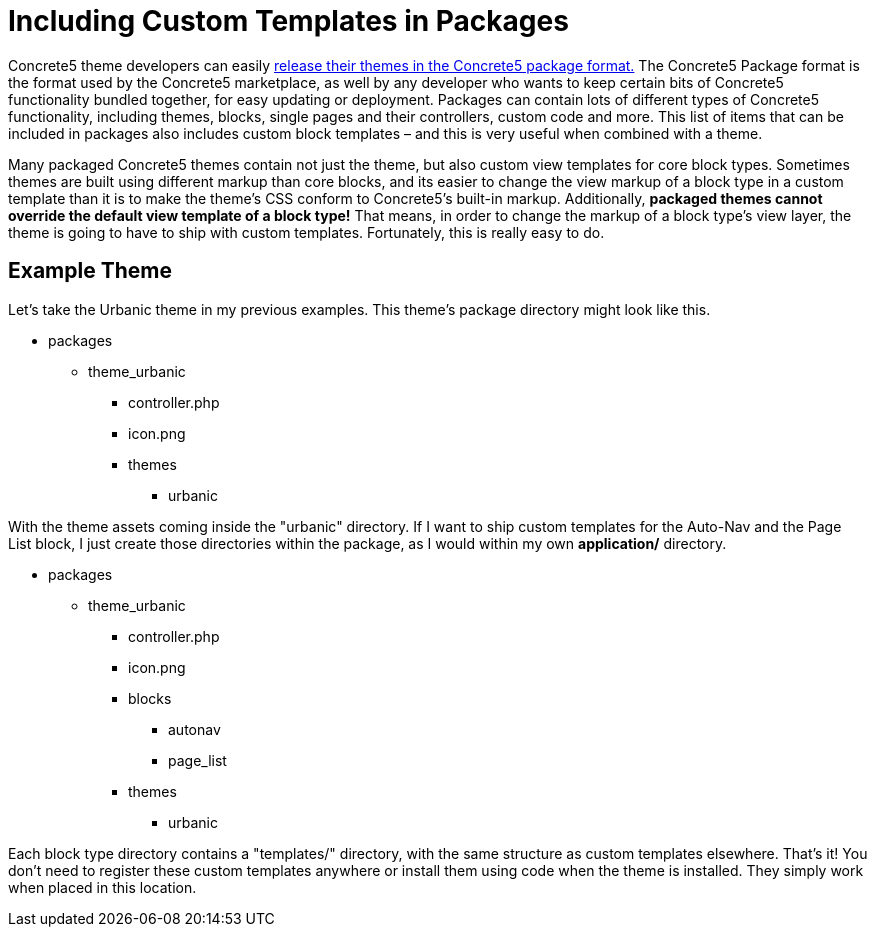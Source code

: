 = Including Custom Templates in Packages

Concrete5 theme developers can easily http://www.concrete5.org/documentation/developers/5.7/designing-for-concrete5/packaging-your-theme/overview-and-full-screencast/[release their themes in the Concrete5 package format.] The Concrete5 Package format is the format used by the Concrete5 marketplace, as well by any developer who wants to keep certain bits of Concrete5 functionality bundled together, for easy updating or deployment.
Packages can contain lots of different types of Concrete5 functionality, including themes, blocks, single pages and their controllers, custom code and more.
This list of items that can be included in packages also includes custom block templates – and this is very useful when combined with a theme.

Many packaged Concrete5 themes contain not just the theme, but also custom view templates for core block types.
Sometimes themes are built using different markup than core blocks, and its easier to change the view markup of a block type in a custom template than it is to make the theme's CSS conform to Concrete5's built-in markup.
Additionally, *packaged themes cannot override the default view template of a block type!* That means, in order to change the markup of a block type's view layer, the theme is going to have to ship with custom templates.
Fortunately, this is really easy to do.

== Example Theme

Let's take the Urbanic theme in my previous examples.
This theme's package directory might look like this.

* packages
** theme_urbanic
*** controller.php
*** icon.png
*** themes
**** urbanic

With the theme assets coming inside the "urbanic" directory.
If I want to ship custom templates for the Auto-Nav and the Page List block, I just create those directories within the package, as I would within my own *application/* directory.

* packages
** theme_urbanic
*** controller.php
*** icon.png
*** blocks
**** autonav
**** page_list
*** themes
**** urbanic

Each block type directory contains a "templates/" directory, with the same structure as custom templates elsewhere.
That's it! You don't need to register these custom templates anywhere or install them using code when the theme is installed.
They simply work when placed in this location.
